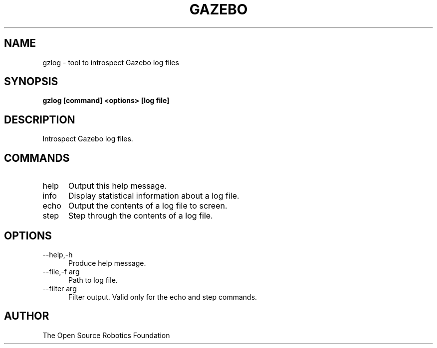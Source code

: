 .TH GAZEBO 1

.SH NAME

gzlog \- tool to introspect Gazebo log files

.SH SYNOPSIS

.B gzlog [command] <options> [log file]

.SH DESCRIPTION

Introspect Gazebo log files.

.SH COMMANDS
.TP 5
help
Output this help message.
.TP 5
info
Display statistical information about a log file.
.TP 5
echo
Output the contents of a log file to screen.
.TP 5
step
Step through the contents of a log file.

.SH OPTIONS

.TP 5
\-\-help,\-h
Produce help message.
.TP 5
\-\-file,\-f arg
Path to log file.
.TP 5
\-\-filter arg
Filter output. Valid only for the echo and step commands.

.SH AUTHOR

The Open Source Robotics Foundation
